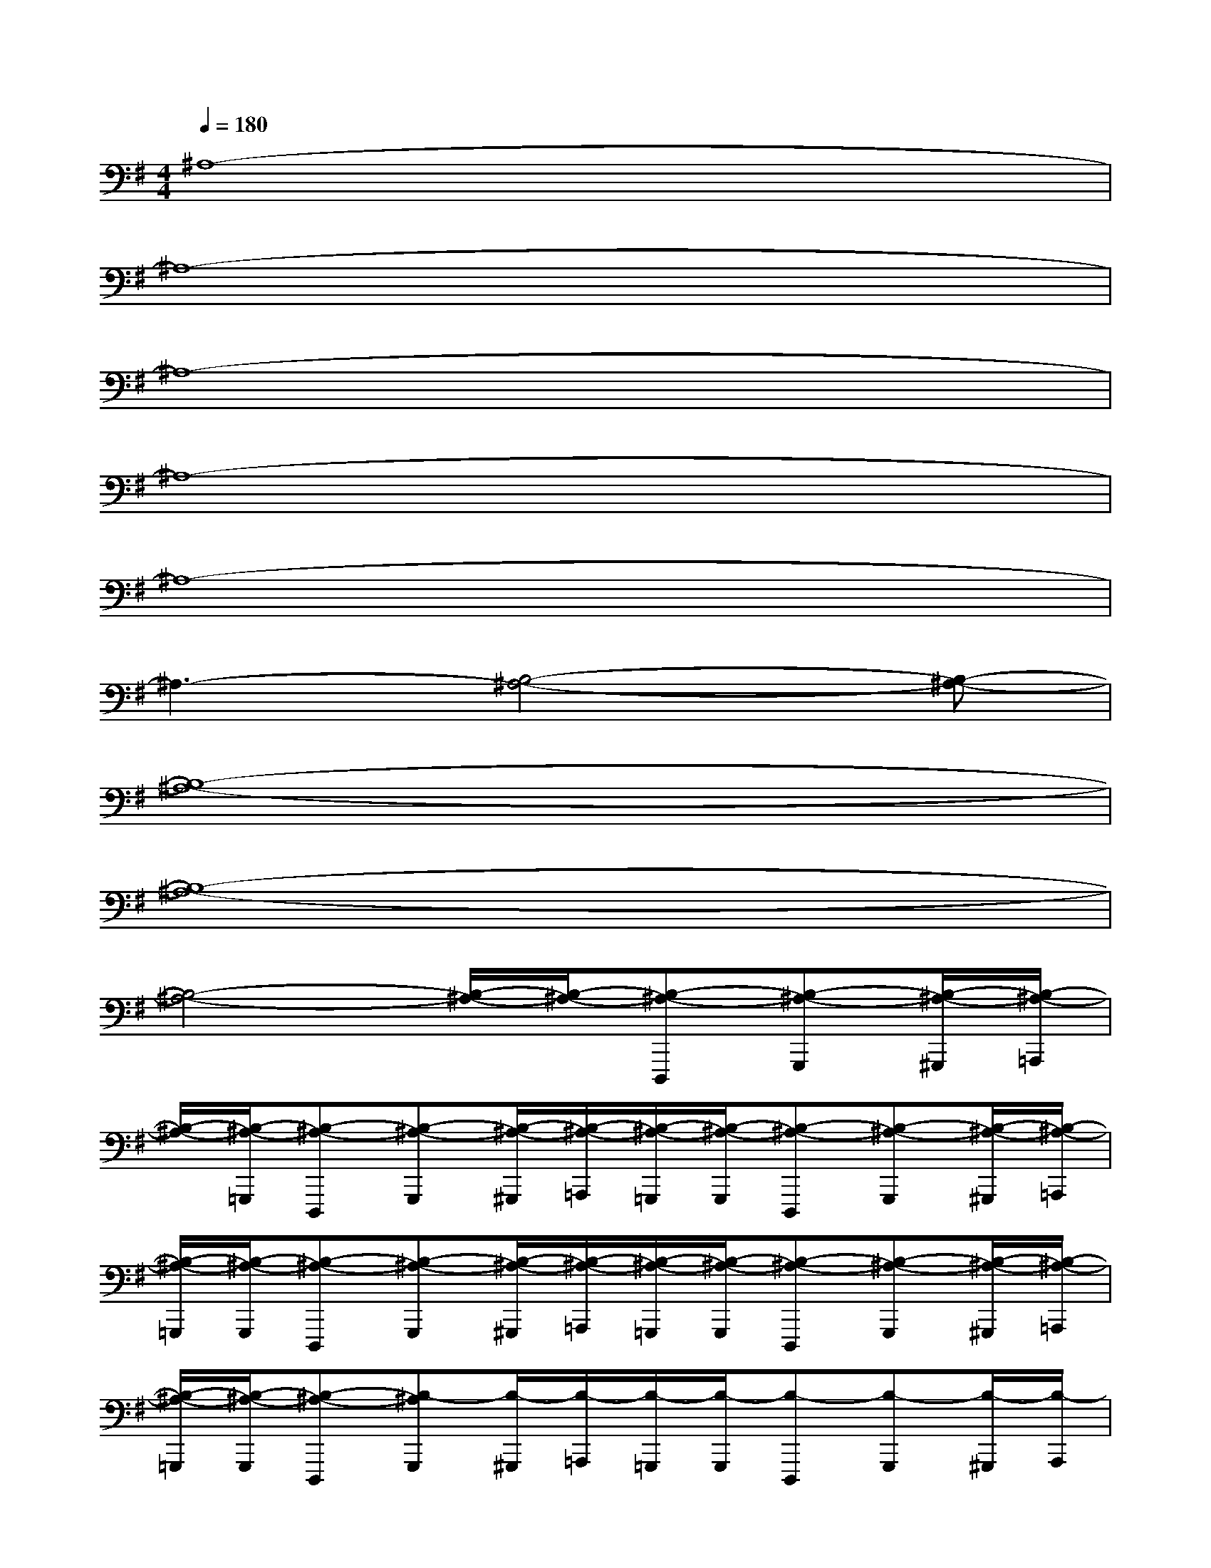 X:1
T:
M:4/4
L:1/8
Q:1/4=180
K:G%1sharps
V:1
^A,8-|
^A,8-|
^A,8-|
^A,8-|
^A,8-|
^A,3-[B,4-^A,4-][B,-^A,-]|
[B,8-^A,8-]|
[B,8-^A,8-]|
[B,4-^A,4-][B,/2-^A,/2-][B,/2-^A,/2-][B,-^A,-D,,,][B,-^A,-G,,,][B,/2-^A,/2-^G,,,/2][B,/2-^A,/2-=A,,,/2]|
[B,/2-^A,/2-][B,/2-^A,/2-=G,,,/2][B,-^A,-D,,,][B,-^A,-G,,,][B,/2-^A,/2-^G,,,/2][B,/2-^A,/2-=A,,,/2][B,/2-^A,/2-=G,,,/2][B,/2-^A,/2-G,,,/2][B,-^A,-D,,,][B,-^A,-G,,,][B,/2-^A,/2-^G,,,/2][B,/2-^A,/2-=A,,,/2]|
[B,/2-^A,/2-=G,,,/2][B,/2-^A,/2-G,,,/2][B,-^A,-D,,,][B,-^A,-G,,,][B,/2-^A,/2-^G,,,/2][B,/2-^A,/2-=A,,,/2][B,/2-^A,/2-=G,,,/2][B,/2-^A,/2-G,,,/2][B,-^A,-D,,,][B,-^A,-G,,,][B,/2-^A,/2-^G,,,/2][B,/2-^A,/2-=A,,,/2]|
[B,/2-^A,/2-=G,,,/2][B,/2-^A,/2-G,,,/2][B,-^A,-D,,,][B,-^A,G,,,][B,/2-^G,,,/2][B,/2-=A,,,/2][B,/2-=G,,,/2][B,/2-G,,,/2][B,-D,,,][B,-G,,,][B,/2-^G,,,/2][B,/2-A,,,/2]|
B,/2-[B,/2-=G,,,/2][B,-D,,,][B,-G,,,][B,/2-^G,,,/2][B,/2-A,,,/2][B,/2-=G,,,/2][B,/2-G,,,/2][B,/2-D,,,/2]B,/2-[B,-G,,,][B,/2-^G,,,/2][B,/2-A,,,/2]|
[B,/2-=G,,,/2][B,/2-G,,,/2][B,-D,,,][B,-G,,,][B,/2-^G,,,/2][B,/2-A,,,/2][B,/2-=G,,,/2][B,/2-G,,,/2][B,-D,,,][B,-G,,,][B,/2-^G,,,/2][B,/2-A,,,/2]|
[B,/2-=G,,,/2][B,/2-G,,,/2][B,/2D,,,/2-]D,,,/2G,,,/2x/2^G,,,/2A,,,/2x/2=G,,,/2D,,,G,,,^G,,,/2A,,,/2|
x/2=G,,,/2D,,,G,,,^G,,,/2A,,,/2=G,,,/2G,,,/2D,,,G,,,^G,,,/2A,,,/2